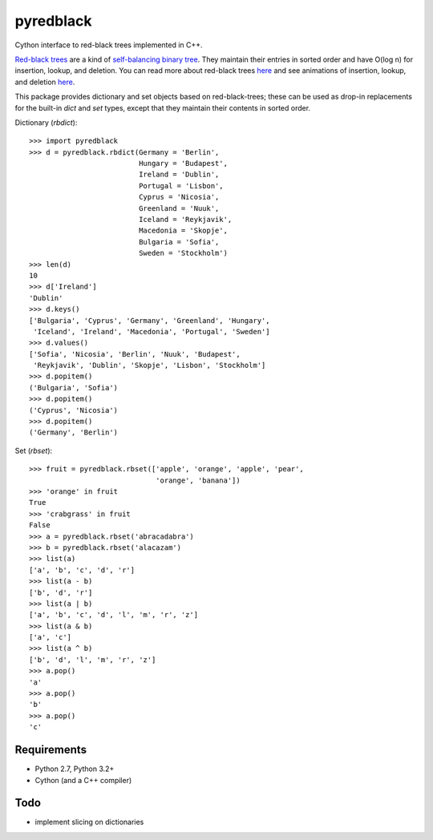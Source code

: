 ============
 pyredblack
============

Cython interface to red-black trees implemented in C++.

`Red-black trees`_ are a kind of `self-balancing binary tree`_.  They
maintain their entries in sorted order and have O(log n) for
insertion, lookup, and deletion.  You can read more about red-black
trees `here
<http://www.eternallyconfuzzled.com/tuts/datastructures/jsw_tut_rbtree.aspx>`_
and see animations of insertion, lookup, and deletion `here
<https://www.cs.usfca.edu/~galles/visualization/RedBlack.html>`_.

.. _`Red-black trees`: http://en.wikipedia.org/wiki/Red%E2%80%93black_tree
.. _`self-balancing binary tree`: http://en.wikipedia.org/wiki/Self-balancing_binary_search_tree

This package provides dictionary and set objects based on
red-black-trees; these can be used as drop-in replacements for the
built-in `dict` and `set` types, except that they maintain their
contents in sorted order.

Dictionary (`rbdict`)::

    >>> import pyredblack
    >>> d = pyredblack.rbdict(Germany = 'Berlin',
                              Hungary = 'Budapest',
                              Ireland = 'Dublin',
                              Portugal = 'Lisbon',
                              Cyprus = 'Nicosia',
                              Greenland = 'Nuuk',
                              Iceland = 'Reykjavik',
                              Macedonia = 'Skopje',
                              Bulgaria = 'Sofia',
                              Sweden = 'Stockholm')
    >>> len(d)
    10
    >>> d['Ireland']
    'Dublin'
    >>> d.keys()
    ['Bulgaria', 'Cyprus', 'Germany', 'Greenland', 'Hungary',
     'Iceland', 'Ireland', 'Macedonia', 'Portugal', 'Sweden']
    >>> d.values()
    ['Sofia', 'Nicosia', 'Berlin', 'Nuuk', 'Budapest',
     'Reykjavik', 'Dublin', 'Skopje', 'Lisbon', 'Stockholm']
    >>> d.popitem()
    ('Bulgaria', 'Sofia')
    >>> d.popitem()
    ('Cyprus', 'Nicosia')
    >>> d.popitem()
    ('Germany', 'Berlin')

Set (`rbset`)::

    >>> fruit = pyredblack.rbset(['apple', 'orange', 'apple', 'pear',
                                  'orange', 'banana'])
    >>> 'orange' in fruit
    True
    >>> 'crabgrass' in fruit
    False
    >>> a = pyredblack.rbset('abracadabra')
    >>> b = pyredblack.rbset('alacazam')
    >>> list(a)
    ['a', 'b', 'c', 'd', 'r']
    >>> list(a - b)
    ['b', 'd', 'r']
    >>> list(a | b)
    ['a', 'b', 'c', 'd', 'l', 'm', 'r', 'z']
    >>> list(a & b)
    ['a', 'c']
    >>> list(a ^ b)
    ['b', 'd', 'l', 'm', 'r', 'z']
    >>> a.pop()
    'a'
    >>> a.pop()
    'b'
    >>> a.pop()
    'c'

Requirements
------------

- Python 2.7, Python 3.2+
- Cython (and a C++ compiler)

Todo
----

- implement slicing on dictionaries
